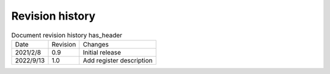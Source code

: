 ==================
Revision history
==================

.. table:: Document revision history has_header

    +------------+---------------+----------------------------+
    |  Date      | Revision      | Changes                    | 
    +------------+---------------+----------------------------+
    | 2021/2/8   | 0.9           | Initial release            | 
    +------------+---------------+----------------------------+
    | 2022/9/13  | 1.0           | Add register description   | 
    +------------+---------------+----------------------------+